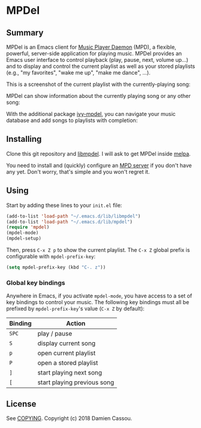 * MPDel
  #+BEGIN_HTML
      <p>
        <a href="https://travis-ci.org/DamienCassou/mpdel">
          <img src="https://travis-ci.org/DamienCassou/mpdel.svg?branch=master" alt="Build Status" />
        </a>
      </p>
  #+END_HTML

** Summary

MPDel is an Emacs client for [[https://www.musicpd.org/][Music Player Daemon]] (MPD), a flexible,
powerful, server-side application for playing music. MPDel provides an
Emacs user interface to control playback (play, pause, next, volume
up…) and to display and control the current playlist as well as your
stored playlists (e.g., "my favorites", "wake me up", "make me dance",
…).

This is a screenshot of the current playlist with the
currently-playing song:

[[file:media/mpdel-playlist.png]]

MPDel can show information about the currently playing song or any
other song:

[[file:media/mpdel-song.png]]

With the additional package [[https://gitlab.petton.fr/mpdel/ivy-mpdel.git][ivy-mpdel]], you can navigate your music
database and add songs to playlists with completion:

[[file:media/ivy-mpdel.png]]

** Installing

Clone this git repository and [[https://gitlab.petton.fr/mpdel/libmpdel][libmpdel]]. I will ask to get MPDel inside
[[http://melpa.org/][melpa]].

You need to install and (quickly) configure an [[https://www.musicpd.org/][MPD server]] if you don't
have any yet. Don't worry, that's simple and you won't regret it.

** Using

Start by adding these lines to your ~init.el~ file:

#+BEGIN_SRC emacs-lisp
  (add-to-list 'load-path "~/.emacs.d/lib/libmpdel")
  (add-to-list 'load-path "~/.emacs.d/lib/mpdel")
  (require 'mpdel)
  (mpdel-mode)
  (mpdel-setup)
#+END_SRC

Then, press ~C-x Z p~ to show the current playlist. The ~C-x Z~ global
prefix is configurable with ~mpdel-prefix-key~:

#+BEGIN_SRC emacs-lisp
  (setq mpdel-prefix-key (kbd "C-. z"))
#+END_SRC

*** Global key bindings

Anywhere in Emacs, if you activate ~mpdel-mode~, you have access to
a set of key bindings to control your music. The following key bindings
must all be prefixed by ~mpdel-prefix-key~'s value (~C-x Z~ by
default):

| *Binding* | *Action*                    |
|-----------+-----------------------------|
| ~SPC~     | play / pause                |
| ~S~       | display current song        |
| ~p~       | open current playlist       |
| ~P~       | open a stored playlist      |
| ~]~       | start playing next song     |
| ~[~       | start playing previous song |

** License

See [[file:COPYING][COPYING]]. Copyright (c) 2018 Damien Cassou.

  #+BEGIN_HTML
  <a href="https://liberapay.com/DamienCassou/donate">
    <img alt="Donate using Liberapay" src="https://liberapay.com/assets/widgets/donate.svg">
  </a>
  #+END_HTML


#  LocalWords:  MPDel MPD minibuffer
